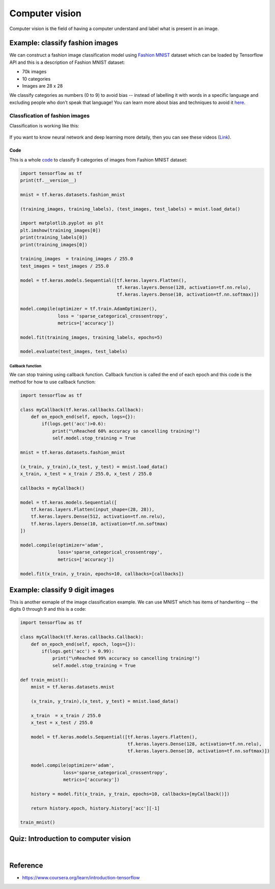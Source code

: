 ===============
Computer vision
===============

Computer vision is the field of having a computer understand and label what is present in an image.

Example: classify fashion images
================================

We can construct a fashion image classification model using `Fashion MNIST <https://github.com/zalandoresearch/fashion-mnist>`_ dataset which can be loaded by Tensorflow API and this is a description of Fashion MNIST dataset:

* 70k images
* 10 categories
* Images are 28 x 28

We classify categories as numbers (0 to 9) to avoid bias -- instead of labelling it with words in a specific language and excluding people who don’t speak that language! You can learn more about bias and techniques to avoid it `here <https://developers.google.com/machine-learning/fairness-overview/>`_.

Classfication of fashion images
*******************************

Classification is working like this:

.. figure:: img/computer_vision/how_to_work.png
    :align: center
    :scale: 40%

If you want to know neural network and deep learning more detaily, then you can see these videos (`Link <https://www.youtube.com/watch?v=CS4cs9xVecg&list=PLkDaE6sCZn6Ec-XTbcX1uRg2_u4xOEky0>`_).

----
Code
----

This is a whole `code <https://colab.research.google.com/github/lmoroney/dlaicourse/blob/master/Course%201%20-%20Part%204%20-%20Lesson%202%20-%20Notebook.ipynb#scrollTo=WzlqsEzX9s5P>`_ to classify 9 categories of images from Fashion MNIST dataset:

.. code-block:: python

    import tensorflow as tf
    print(tf.__version__)

    mnist = tf.keras.datasets.fashion_mnist
    
    (training_images, training_labels), (test_images, test_labels) = mnist.load_data()

    import matplotlib.pyplot as plt
    plt.imshow(training_images[0])
    print(training_labels[0])
    print(training_images[0])

    training_images  = training_images / 255.0
    test_images = test_images / 255.0

    model = tf.keras.models.Sequential([tf.keras.layers.Flatten(), 
                                        tf.keras.layers.Dense(128, activation=tf.nn.relu), 
                                        tf.keras.layers.Dense(10, activation=tf.nn.softmax)])

    model.compile(optimizer = tf.train.AdamOptimizer(),
                  loss = 'sparse_categorical_crossentropy',
                  metrics=['accuracy'])

    model.fit(training_images, training_labels, epochs=5)

    model.evaluate(test_images, test_labels)

Callback function
-----------------

We can stop training using callback function. Callback function is called the end of each epoch and this code is the method for how to use callback function:

.. code-block:: python

    import tensorflow as tf

    class myCallback(tf.keras.callbacks.Callback):
        def on_epoch_end(self, epoch, logs={}):
            if(logs.get('acc')>0.6):
                print("\nReached 60% accuracy so cancelling training!")
                self.model.stop_training = True

    mnist = tf.keras.datasets.fashion_mnist

    (x_train, y_train),(x_test, y_test) = mnist.load_data()
    x_train, x_test = x_train / 255.0, x_test / 255.0

    callbacks = myCallback()

    model = tf.keras.models.Sequential([
        tf.keras.layers.Flatten(input_shape=(28, 28)),
        tf.keras.layers.Dense(512, activation=tf.nn.relu),
        tf.keras.layers.Dense(10, activation=tf.nn.softmax)
    ])

    model.compile(optimizer='adam',
                  loss='sparse_categorical_crossentropy',
                  metrics=['accuracy'])

    model.fit(x_train, y_train, epochs=10, callbacks=[callbacks])


Example: classify 9 digit images
================================

This is another exmaple of the image classification example. We can use MNIST which has items of handwriting -- the digits 0 through 9 and this is a code:

.. code-block:: python

    import tensorflow as tf

    class myCallback(tf.keras.callbacks.Callback):
        def on_epoch_end(self, epoch, logs={}):
            if(logs.get('acc') > 0.99):
                print("\nReached 99% accuracy so cancelling training!")
                self.model.stop_training = True

    def train_mnist():
        mnist = tf.keras.datasets.mnist

        (x_train, y_train),(x_test, y_test) = mnist.load_data()

        x_train  = x_train / 255.0
        x_test = x_test / 255.0

        model = tf.keras.models.Sequential([tf.keras.layers.Flatten(),
                                            tf.keras.layers.Dense(128, activation=tf.nn.relu),
                                            tf.keras.layers.Dense(10, activation=tf.nn.softmax)])

        model.compile(optimizer='adam',
                    loss='sparse_categorical_crossentropy',
                    metrics=['accuracy'])

        history = model.fit(x_train, y_train, epochs=10, callbacks=[myCallback()])

        return history.epoch, history.history['acc'][-1]

    train_mnist()


Quiz: Introduction to computer vision
=====================================

.. toggle-header::
    :header: **Quiz list**

    |
    **Question 1**

        What’s the name of the dataset of Fashion images used in this week’s code?

        \[　\] Fashion Tensors

        \[　\] Fashion MNIST

        \[　\] Fashion Data

        \[　\] Fashion MN

    **Question 2**

        What do the above mentioned Images look like?

        \[　\] 82x82 Greyscale

        \[　\] 100x100 Color

        \[　\] 28x28 Color

        \[　\] 28x28 Greyscale

    **Question 3**

        How many images are in the Fashion MNIST dataset?

        \[　\] 42

        \[　\] 60,000

        \[　\] 0,000

        \[　\] 70,000

    **Question 4**
        
        Why are there 10 output neurons?

        \[　\] To make it classify 10x faster

        \[　\] Purely arbitrary

        \[　\] To make it train 10x faster

        \[　\] There are 10 different labels

    **Question 5**

        What does Relu do?

        \[　\] It only returns x if x is less than zero

        \[　\] It only returns x if x is greater than zero

        \[　\] For a value x, it returns 1/x

        \[　\] It returns the negative of x

    **Question 6**

        Why do you split data into training and test sets?

        \[　\] To make testing quicker

        \[　\] To train a network with previously unseen data

        \[　\] To test a network with previously unseen data

        \[　\] To make training quicker

    **Question 7**

        What method gets called when an epoch finishes?

        \[　\] On_training_complete

        \[　\] on_end

        \[　\] on_epoch_finished

        \[　\] on_epoch_end

    **Question 8**

        What parameter to you set in your fit function to tell it to use callbacks?

        \[　\] callback=

        \[　\] oncallback=

        \[　\] callbacks=

        \[　\] oncallbacks=

|

Reference
=========

* https://www.coursera.org/learn/introduction-tensorflow
